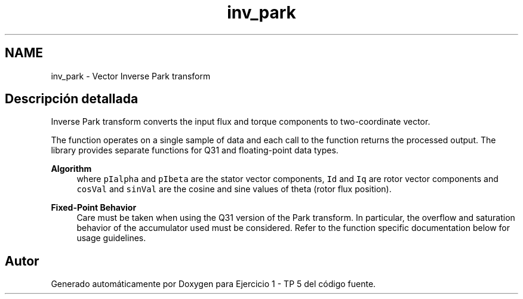 .TH "inv_park" 3 "Viernes, 14 de Septiembre de 2018" "Ejercicio 1 - TP 5" \" -*- nroff -*-
.ad l
.nh
.SH NAME
inv_park \- Vector Inverse Park transform
.SH "Descripción detallada"
.PP 
Inverse Park transform converts the input flux and torque components to two-coordinate vector\&.
.PP
The function operates on a single sample of data and each call to the function returns the processed output\&. The library provides separate functions for Q31 and floating-point data types\&. 
.PP
\fBAlgorithm\fP
.RS 4
 where \fCpIalpha\fP and \fCpIbeta\fP are the stator vector components, \fCId\fP and \fCIq\fP are rotor vector components and \fCcosVal\fP and \fCsinVal\fP are the cosine and sine values of theta (rotor flux position)\&. 
.RE
.PP
\fBFixed-Point Behavior\fP
.RS 4
Care must be taken when using the Q31 version of the Park transform\&. In particular, the overflow and saturation behavior of the accumulator used must be considered\&. Refer to the function specific documentation below for usage guidelines\&. 
.RE
.PP

.SH "Autor"
.PP 
Generado automáticamente por Doxygen para Ejercicio 1 - TP 5 del código fuente\&.
